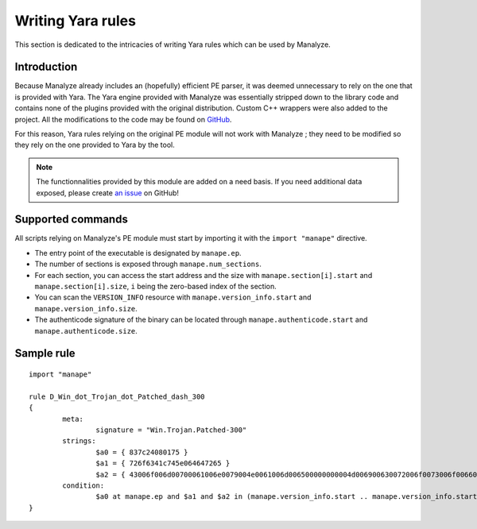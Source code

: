 ******************
Writing Yara rules
******************

This section is dedicated to the intricacies of writing Yara rules which can be used by Manalyze.

Introduction
============

Because Manalyze already includes an (hopefully) efficient PE parser, it was deemed unnecessary to rely on the one that is provided with Yara. The Yara engine provided with Manalyze was essentially stripped down to the library code and contains none of the plugins provided with the original distribution. Custom C++ wrappers were also added to the project. All the modifications to the code may be found on `GitHub <https://github.com/JusticeRage/yara>`_.

For this reason, Yara rules relying on the original PE module will not work with Manalyze ; they need to be modified so they rely on the one provided to Yara by the tool.

.. note:: The functionnalities provided by this module are added on a need basis. If you need additional data exposed, please create `an issue <https://github.com/JusticeRage/Manalyze/issues>`_ on GitHub!

Supported commands
==================

All scripts relying on Manalyze's PE module must start by importing it with the ``import "manape"`` directive.

* The entry point of the executable is designated by ``manape.ep``.
* The number of sections is exposed through ``manape.num_sections``.
* For each section, you can access the start address and the size with ``manape.section[i].start`` and ``manape.section[i].size``, ``i`` being the zero-based index of the section.
* You can scan the ``VERSION_INFO`` resource with ``manape.version_info.start`` and ``manape.version_info.size``.
* The authenticode signature of the binary can be located through ``manape.authenticode.start`` and ``manape.authenticode.size``.

Sample rule
===========

::

	import "manape"

	rule D_Win_dot_Trojan_dot_Patched_dash_300
	{
		meta:
			signature = "Win.Trojan.Patched-300"
		strings:
			$a0 = { 837c24080175 }
			$a1 = { 726f6341c745e064647265 }
			$a2 = { 43006f006d00700061006e0079004e0061006d006500000000004d006900630072006f0073006f0066007400200043006f00720070006f007200610074006900 }
		condition:
			$a0 at manape.ep and $a1 and $a2 in (manape.version_info.start .. manape.version_info.start + manape.version_info.size)
	}